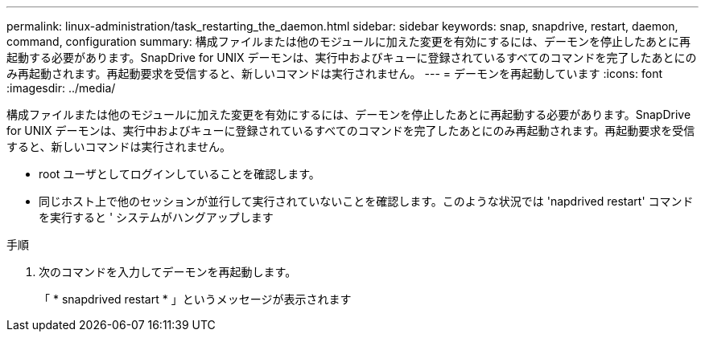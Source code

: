 ---
permalink: linux-administration/task_restarting_the_daemon.html 
sidebar: sidebar 
keywords: snap, snapdrive, restart, daemon, command, configuration 
summary: 構成ファイルまたは他のモジュールに加えた変更を有効にするには、デーモンを停止したあとに再起動する必要があります。SnapDrive for UNIX デーモンは、実行中およびキューに登録されているすべてのコマンドを完了したあとにのみ再起動されます。再起動要求を受信すると、新しいコマンドは実行されません。 
---
= デーモンを再起動しています
:icons: font
:imagesdir: ../media/


[role="lead"]
構成ファイルまたは他のモジュールに加えた変更を有効にするには、デーモンを停止したあとに再起動する必要があります。SnapDrive for UNIX デーモンは、実行中およびキューに登録されているすべてのコマンドを完了したあとにのみ再起動されます。再起動要求を受信すると、新しいコマンドは実行されません。

* root ユーザとしてログインしていることを確認します。
* 同じホスト上で他のセッションが並行して実行されていないことを確認します。このような状況では 'napdrived restart' コマンドを実行すると ' システムがハングアップします


.手順
. 次のコマンドを入力してデーモンを再起動します。
+
「 * snapdrived restart * 」というメッセージが表示されます


